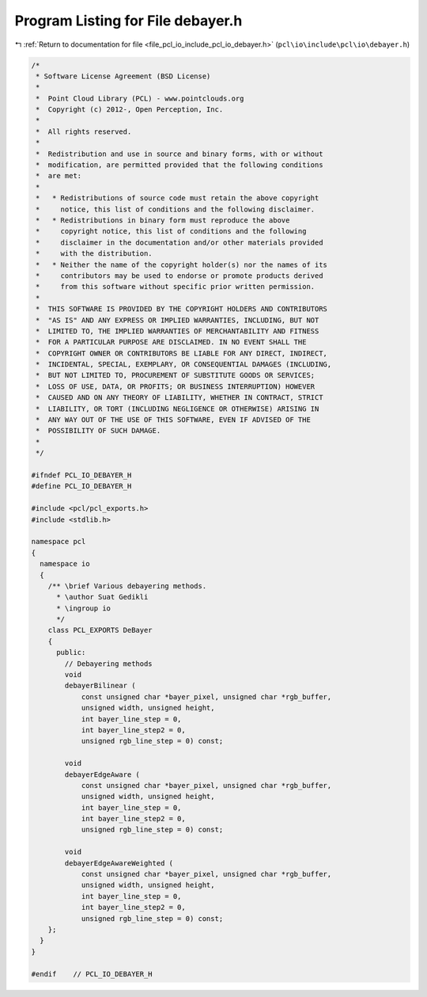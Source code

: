 
.. _program_listing_file_pcl_io_include_pcl_io_debayer.h:

Program Listing for File debayer.h
==================================

|exhale_lsh| :ref:`Return to documentation for file <file_pcl_io_include_pcl_io_debayer.h>` (``pcl\io\include\pcl\io\debayer.h``)

.. |exhale_lsh| unicode:: U+021B0 .. UPWARDS ARROW WITH TIP LEFTWARDS

.. code-block:: cpp

   /*
    * Software License Agreement (BSD License)
    *
    *  Point Cloud Library (PCL) - www.pointclouds.org
    *  Copyright (c) 2012-, Open Perception, Inc.
    *
    *  All rights reserved.
    *
    *  Redistribution and use in source and binary forms, with or without
    *  modification, are permitted provided that the following conditions
    *  are met:
    *
    *   * Redistributions of source code must retain the above copyright
    *     notice, this list of conditions and the following disclaimer.
    *   * Redistributions in binary form must reproduce the above
    *     copyright notice, this list of conditions and the following
    *     disclaimer in the documentation and/or other materials provided
    *     with the distribution.
    *   * Neither the name of the copyright holder(s) nor the names of its
    *     contributors may be used to endorse or promote products derived
    *     from this software without specific prior written permission.
    *
    *  THIS SOFTWARE IS PROVIDED BY THE COPYRIGHT HOLDERS AND CONTRIBUTORS
    *  "AS IS" AND ANY EXPRESS OR IMPLIED WARRANTIES, INCLUDING, BUT NOT
    *  LIMITED TO, THE IMPLIED WARRANTIES OF MERCHANTABILITY AND FITNESS
    *  FOR A PARTICULAR PURPOSE ARE DISCLAIMED. IN NO EVENT SHALL THE
    *  COPYRIGHT OWNER OR CONTRIBUTORS BE LIABLE FOR ANY DIRECT, INDIRECT,
    *  INCIDENTAL, SPECIAL, EXEMPLARY, OR CONSEQUENTIAL DAMAGES (INCLUDING,
    *  BUT NOT LIMITED TO, PROCUREMENT OF SUBSTITUTE GOODS OR SERVICES;
    *  LOSS OF USE, DATA, OR PROFITS; OR BUSINESS INTERRUPTION) HOWEVER
    *  CAUSED AND ON ANY THEORY OF LIABILITY, WHETHER IN CONTRACT, STRICT
    *  LIABILITY, OR TORT (INCLUDING NEGLIGENCE OR OTHERWISE) ARISING IN
    *  ANY WAY OUT OF THE USE OF THIS SOFTWARE, EVEN IF ADVISED OF THE
    *  POSSIBILITY OF SUCH DAMAGE.
    *
    */
   
   #ifndef PCL_IO_DEBAYER_H
   #define PCL_IO_DEBAYER_H
   
   #include <pcl/pcl_exports.h>
   #include <stdlib.h>
   
   namespace pcl
   {
     namespace io
     {
       /** \brief Various debayering methods.
         * \author Suat Gedikli
         * \ingroup io
         */
       class PCL_EXPORTS DeBayer
       {
         public:
           // Debayering methods
           void
           debayerBilinear (
               const unsigned char *bayer_pixel, unsigned char *rgb_buffer,
               unsigned width, unsigned height, 
               int bayer_line_step = 0,
               int bayer_line_step2 = 0,
               unsigned rgb_line_step = 0) const;
   
           void
           debayerEdgeAware (
               const unsigned char *bayer_pixel, unsigned char *rgb_buffer,
               unsigned width, unsigned height, 
               int bayer_line_step = 0,
               int bayer_line_step2 = 0,
               unsigned rgb_line_step = 0) const;
   
           void
           debayerEdgeAwareWeighted (
               const unsigned char *bayer_pixel, unsigned char *rgb_buffer,
               unsigned width, unsigned height, 
               int bayer_line_step = 0,
               int bayer_line_step2 = 0,
               unsigned rgb_line_step = 0) const;
       };
     }
   }
   
   #endif    // PCL_IO_DEBAYER_H
   
